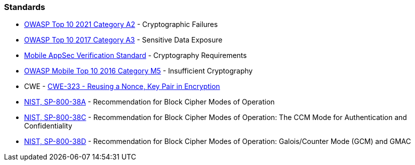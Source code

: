 === Standards

* https://owasp.org/Top10/A02_2021-Cryptographic_Failures/[OWASP Top 10 2021 Category A2] - Cryptographic Failures
* https://www.owasp.org/index.php/Top_10-2017_A3-Sensitive_Data_Exposure[OWASP Top 10 2017 Category A3] - Sensitive Data Exposure
* https://mobile-security.gitbook.io/masvs/security-requirements/0x08-v3-cryptography_verification_requirements[Mobile AppSec Verification Standard] - Cryptography Requirements
* https://owasp.org/www-project-mobile-top-10/2016-risks/m5-insufficient-cryptography[OWASP Mobile Top 10 2016 Category M5] - Insufficient Cryptography
* CWE - https://cwe.mitre.org/data/definitions/323[CWE-323 - Reusing a Nonce, Key Pair in Encryption]
* https://nvlpubs.nist.gov/nistpubs/Legacy/SP/nistspecialpublication800-38a.pdf[NIST, SP-800-38A] - Recommendation for Block  Cipher Modes of Operation
* https://nvlpubs.nist.gov/nistpubs/Legacy/SP/nistspecialpublication800-38c.pdf[NIST, SP-800-38C] - Recommendation for Block Cipher Modes of Operation: The CCM Mode for Authentication and Confidentiality
* https://nvlpubs.nist.gov/nistpubs/Legacy/SP/nistspecialpublication800-38d.pdf[NIST, SP-800-38D] - Recommendation for Block Cipher Modes of Operation: Galois/Counter Mode (GCM) and GMAC
